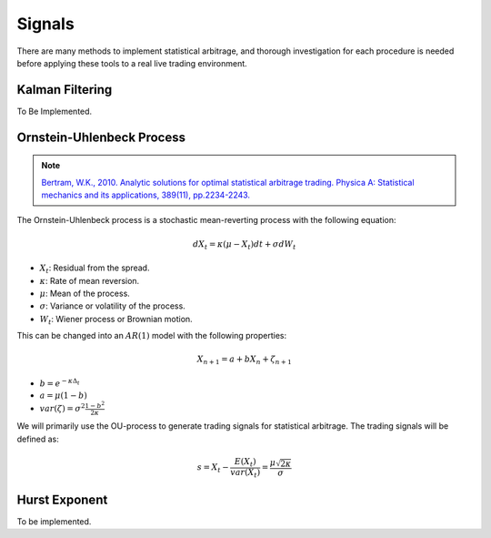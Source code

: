 .. _statistical_arbitrage-signals:

=======
Signals
=======

There are many methods to implement statistical arbitrage, and thorough investigation for each
procedure is needed before applying these tools to a real live trading environment.

Kalman Filtering
################

To Be Implemented.

Ornstein-Uhlenbeck Process
##########################

.. note::
    `Bertram, W.K., 2010. Analytic solutions for optimal statistical arbitrage trading. Physica A: Statistical mechanics and its applications, 389(11), pp.2234-2243.
    <http://www.stagirit.org/sites/default/files/articles/a_0340_ssrn-id1505073.pdf>`_

The Ornstein-Uhlenbeck process is a stochastic mean-reverting process with the following equation:

.. math::
    dX_t = \kappa(\mu − X_t)dt + \sigma dW_t

- :math:`X_t`: Residual from the spread.
- :math:`\kappa`: Rate of mean reversion.
- :math:`\mu`: Mean of the process.
- :math:`\sigma`: Variance or volatility of the process.
- :math:`W_t`: Wiener process or Brownian motion.

This can be changed into an :math:`AR(1)` model with the following properties:

.. math::
    X_{n+1} = a + b X_n + \zeta_{n+1}

- :math:`b = e^{-\kappa \Delta_t}`
- :math:`a = \mu(1 - b)`
- :math:`var(\zeta) = \sigma^2 \frac{1 - b^2}{2 \kappa}`

We will primarily use the OU-process to generate trading signals for statistical arbitrage.
The trading signals will be defined as:

.. math::
    s = X_t - \frac{E(X_t)}{var(X_t)} = \frac{\mu\sqrt{2\kappa}}{\sigma}


Hurst Exponent
##############

To be implemented.
